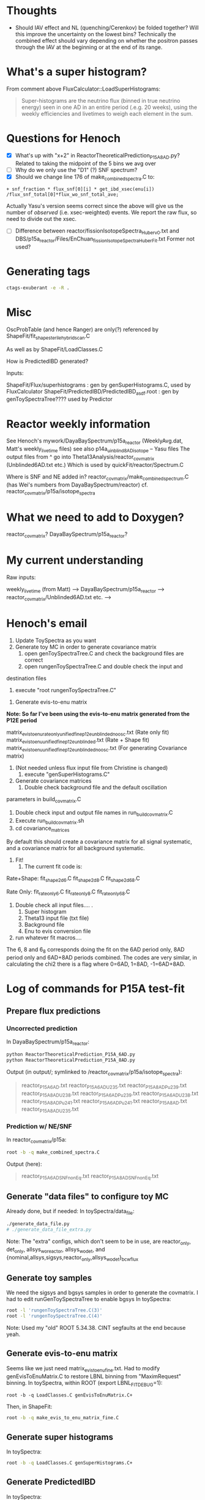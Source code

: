 * Thoughts
- Should IAV effect and NL (quenching/Cerenkov) be folded together? Will this improve the uncertainty on the lowest bins? Technically the combined effect should vary depending on whether the positron passes through the IAV at the beginning or at the end of its range.
* What's a super histogram?
From comment above FluxCalculator::LoadSuperHistograms:
#+begin_quote
Super-histograms are the neutrino flux (binned in true neutrino energy) seen in one AD in an entire period (.e.g. 20 weeks), using the weekly efficiencies and livetimes to weigh each element in the sum.
#+end_quote
* Questions for Henoch
- [X] What's up with "x+2" in ReactorTheoreticalPrediction_P15A_8AD.py?
    Related to taking the midpoint of the 5 bins we avg over
- [ ] Why do we only use the "D1" (?) SNF spectrum?
- [X] Should we change line 176 of make_combined_spectra.C to:
#+begin_src c++
	    + snf_fraction * flux_snf[0][i] * get_ibd_xsec(enu[i]) /flux_snf_total[0]*flux_wo_snf_total_ave;
#+end_src
Actually Yasu's version seems correct since the above will give us the number of
/observed/ (i.e. xsec-weighted) events. We report the raw flux, so need to
divide out the xsec.
- [ ] Difference between reactor/fissionIsotopeSpectra_Huber_v0.txt and
      DBS/p15a_reactor/Files/EnChuan_fissionIsotopeSpectra_Huber_Fit.txt
    Former not used?
* Generating tags
#+begin_src bash
ctags-exuberant -e -R .
#+end_src

* Misc
OscProbTable (and hence Ranger) are only(?) referenced by ShapeFit/fit_shape_sterile_hybrid_scan.C

As well as by ShapeFit/LoadClasses.C

How is PredictedIBD generated?

Inputs:

ShapeFit/Flux/superhistograms : gen by genSuperHistograms.C, used by FluxCalculator
ShapeFit/PredictedIBD/PredictedIBD_asdf.root : gen by genToySpectraTree???? used by Predictor

* Reactor weekly information
See Henoch's mywork/DayaBaySpectrum/p15a_reactor (WeeklyAvg.dat, Matt's weekly_livetime files) see also p14a_uinblind8AD_isotope -- Yasu files
The output files from ^ go into Theta13Analysis/reactor_covmatrix (Unblinded6AD.txt etc.)
Which is used by quickFit/reactor/Spectrum.C

Where is SNF and NE added in?
reactor_covmatrix/make_combined_spectrum.C (has Wei's numbers from DayaBaySpectrum/reactor)
cf. reactor_covmatrix/p15a/isotope_spectra

* What we need to add to Doxygen?

reactor_covmatrix?
DayaBaySpectrum/p15a_reactor?

* My current understanding
Raw inputs:

weekly_livetime (from Matt) --> DayaBaySpectrum/p15a_reactor --> reactor_covmatrix/Unblinded6AD.txt etc. --> 

* Henoch's email
1. Update ToySpectra as you want
2. Generate toy MC in order to generate covariance matrix
    1. open genToySpectraTree.C  and check the background files are correct
    2. open rungenToySpectraTree.C and double check the input and
destination files
    3. execute "root rungenToySpectraTree.C"

3. Generate evis-to-enu matrix
***Note: So far I've been using the evis-to-enu matrix generated from the P12E period***

matrix_evis_to_enu_rateonly_unified_fine_p12e_unblinded_noosc.txt (Rate only fit)
matrix_evis_to_enu_unified_fine_p12e_unblinded.txt (Rate + Shape fit)
matrix_evis_to_enu_unified_fine_p12e_unblinded_noosc.txt (For generating Covariance matrix)

4. (Not needed unless flux input file from Christine is changed)
    1. execute "genSuperHistograms.C"
5. Generate covariance matrices
    1. Double check background file and the default oscillation
parameters in build_covmatrix.C
    2. Double check input and output file names in run_build_covmatrix.C
    3. Execute run_build_covmatrix.sh
    4. cd covariance_matrices
    
By default this should create a covariance matrix for all signal systematic, and a covariance matrix for all background systematic.

6. Fit!
    1. The current fit code is:
Rate+Shape:
fit_shape_2d_6.C
fit_shape_2d_8.C
fit_shape_2d_6_8.C

Rate Only:
fit_rateonly_6.C
fit_rateonly_8.C
fit_rateonly_6_8.C

    2. Double check all input files…. .
        1. Super histogram
        2. Theta13 input file (txt file)
        3. Background file
        4. Enu to evis conversion file
    3. run whatever fit macros….

The 6, 8 and 6_8 corresponds doing the fit on the 6AD period only, 8AD period only and 6AD+8AD periods combined. The codes are very similar, in calculating the chi2 there is a flag where 0=6AD, 1=8AD, -1=6AD+8AD.
* Log of commands for P15A test-fit
** Prepare flux predictions
*** Uncorrected prediction
In DayaBaySpectrum/p15a_reactor:
#+begin_src bash
python ReactorTheoreticalPrediction_P15A_6AD.py
python ReactorTheoreticalPrediction_P15A_8AD.py
#+end_src
Output (in output/; symlinked to /reactor_covmatrix/p15a/isotope_spectra):
#+begin_quote
reactor_P15A_6AD.txt        reactor_P15A_6AD_U235.txt  reactor_P15A_8AD_Pu239.txt  reactor_P15A_8AD_U238.txt
reactor_P15A_6AD_Pu239.txt  reactor_P15A_6AD_U238.txt  reactor_P15A_8AD_Pu241.txt
reactor_P15A_6AD_Pu241.txt  reactor_P15A_8AD.txt       reactor_P15A_8AD_U235.txt
#+end_quote
*** Prediction w/ NE/SNF
In reactor_covmatrix/p15a:
#+begin_src bash
root -b -q make_combined_spectra.C
#+end_src
Output (here):
#+begin_quote
reactor_P15A_6AD_SNF_nonEq.txt reactor_P15A_8AD_SNF_nonEq.txt
#+end_quote
** Generate "data files" to configure toy MC
Already done, but if needed:
In toySpectra/data_file:
#+begin_src bash
./generate_data_file.py
# ./generate_data_file_extra.py
#+end_src
Note: The "extra" configs, which don't seem to be in use, are reactor_only,
det_only, allsys_wo_reactor, allsys_wo_det, and
{nominal,allsys,sigsys,reactor_only,allsys_wo_det}_bcwflux
** Generate toy samples
We need the sigsys and bgsys samples in order to generate the covmatrix.
I had to edit runGenToySpectraTree to enable bgsys
In toySpectra:
#+begin_src bash
root -l 'rungenToySpectraTree.C(3)'
root -l 'rungenToySpectraTree.C(4)'
#+end_src
Note: Used my "old" ROOT 5.34.38. CINT segfaults at the end because yeah.
** Generate evis-to-enu matrix
Seems like we just need matrix_evis_to_enu_fine.txt. Had to modify
genEvisToEnuMatrix.C to restore LBNL binning from "MaximRequest" binning.
In toySpectra, within ROOT (export LBNL_FIT_DEBUG=1):
#+begin_src c++
root -b -q LoadClasses.C genEvisToEnuMatrix.C+
#+end_src
Then, in ShapeFit:
#+begin_src bash
root -b -q make_evis_to_enu_matrix_fine.C
#+end_src
** Generate super histograms
In toySpectra:
#+begin_src bash
root -b -q LoadClasses.C genSuperHistograms.C+
#+end_src
** Generate PredictedIBD
In toySpectra:
#+begin_src bash
root -b -q LoadClasses.C genPredictedIBD.C+
#+end_src
** Build covariance matrices
In ShapeFit:
#+begin_src bash
root -b -q 'run_build_covmatrix.C(9)' # sigsys
root -b -q 'run_build_covmatrix.C(18)' # bgsys
#+end_src
NOTE There will be scary "Ay caramba" warnings about the discrepancies between the spectra rates (from toy MC) and text rates (from data). This is fine; it's just the reactor antineutrino anomaly (???). If these warnings appear when we're actually performing a fit, then we have a real issue.
** Fit!
In ShapeFit:
#+begin_src bash
root -b -q LoadClasses.C fit_shape_2d_P15A.C+
#+end_src
* Stuff I had to copy over
...from Henoch to the "pristine" tree (henochw.bak)
** For Spectrum.C
*** Defined in Spectrum.C
- reactor_covmatrix/p15a/nNu_Mcov_combined_huber-french_u238cor.txt
- toySpectra/unified_nl_data/consModel_450itr.root
*** Defined in data_file
- toySpectra/IavDistortion/iavMatrix_P14A.root
** In genToySpectraTree.C
- toySpectra/unblinded_baseline.txt
- ShapeFit/Inputs/Theta13-inputs_P15A_inclusive_6ad.txt
- ShapeFit/Inputs/Theta13-inputs_P15A_inclusive_8ad.txt
- ShapeFit/Spectra/accidental_eprompt_shapes_6ad.root
- ShapeFit/Spectra/accidental_eprompt_shapes_8ad.root
** For fit_shape_2d_P15A.C
- ShapeFit/Spectra/ibd_eprompt_shapes_6ad_LBNL.root
- ShapeFit/Spectra/ibd_eprompt_shapes_8ad_LBNL.root
* Stuff to provide for a new fit:
- ShapeFit/Inputs/Theta13-inputs_P17B_inclusive_8ad.txt
- ShapeFit/Spectra/accidental_eprompt_shapes_8ad.root
- ShapeFit/Spectra/ibd_eprompt_shapes_8ad_LBNL.root
- toySpectra/data_file/dyb_data_v1_nominal.txt
  (if generating a new covmatrix at updated theta/delta)
* Things to check
- Differences in osc params for noosc vs nominal data files
- Why in genToySpectraTree, we multiply by binWidth for signal spectrum but not for bkg? Looks OK, see test_binning.C. Bkg spectrum is a true histogram
  whereas Sig spectrum uses /MeV units. Should confirm in Spectrum.C.
* Log of commands for P17B test-fit
Done in "beda.test", cloned from "beda.mine".
** Prepare directories
#+begin_src bash
scripts/prep_dirs.sh
#+end_src
** Provide input files
- "Theta13" file (sig/bkg rates, efficiencies, livetimes, ...)
- IBD spectra (see Beda's prep scripts in ShapeFit/Spectra)
- Accidental spectra (ditto)
- Replace dyb_data_v1_nominal.txt (if generating a new covmatrix)
*** P17B example inputs
#+begin_src bash
scripts/install_example.sh
#+end_src
** Set environment variables
For official (IHEP) result, need to enable BCW binning:
#+begin_src bash
export LBNL_FIT_BINNING=BCW
#+end_src
** Prepare flux predictions
XXX Update day-array sizes in Produce_Isotope_Spectra_XYZ.C
*** Uncorrected prediction
In ReactorPowerCalculator:
XXX We don't know whether to use BCW core spectra (seemingly the default for Beda) or the LBNL spectra (as for P15A). I personally (re)set the default to LBNL for now; the below will use LBNL. Update: Toy MC doesn't like the LBNL binning, using BCW option=1 below.
#+begin_src bash
root -b -q 'Produce_Isotope_SpectraP17B_unblinded.C(1)'
#+end_src
*** Prediction w/ NE/SNF
In ReactorPowerCalculator/isotope_spectra_by_Beda:
#+begin_src bash
root -b -q make_combined_spectra_P17B_unblinded.C
#+end_src
** Generate "data files" to configure toy MC
In toySpectra/data_file:
#+begin_src bash
./generate_data_file.py
# ./generate_data_file_extra.py
#+end_src
Note: The "extra" configs, which don't seem to be in use, are reactor_only,
det_only, allsys_wo_reactor, allsys_wo_det, and
{nominal,allsys,sigsys,reactor_only,allsys_wo_det}_bcwflux
** Generate toy samples
We need the sigsys and bgsys samples in order to generate the covmatrix.
I uncommented allsys just to get the numbers to line up.
In toySpectra:
#+begin_src bash
root -l 'rungenToySpectraTree.C(2)'
root -l 'rungenToySpectraTree.C(3)'
#+end_src
** Generate evis-to-enu matrix
Seems like we just need matrix_evis_to_enu_fine.txt. Had to modify
genEvisToEnuMatrix.C to restore LBNL binning (37 evis) from BCW binning (26 evis).
In toySpectra:
#+begin_src c++
root -b -q LoadClasses.C genEvisToEnuMatrix.C+
#+end_src
Then, in ShapeFit:
#+begin_src bash
root -b -q make_evis_to_enu_matrix_fine_P17B.C
#+end_src
** Generate super histograms
In toySpectra:
#+begin_src bash
root -b -q LoadClasses.C genSuperHistograms.C+
#+end_src
** Generate PredictedIBD
In toySpectra:
#+begin_src bash
root -b -q LoadClasses.C genPredictedIBD.C+
#+end_src
XXX Should we use rungenPredictedIBD instead?
** Build covariance matrices
In ShapeFit:
#+begin_src bash
root -b -q 'run_build_covmatrix.C(9)' # sigsys
root -b -q 'run_build_covmatrix.C(21)' # bgsys
#+end_src
NOTE There will be scary "Ay caramba" warnings about the discrepancies between the spectra rates (from toy MC) and text rates (from data). This is fine; it's just the reactor antineutrino anomaly (???). If these warnings appear when we're actually performing a fit, then we have a real issue.
** Fit!
In ShapeFit:
#+begin_src bash
root -b -q LoadClasses.C fit_shape_2d_P17B.C+
#+end_src
* Fiterating
- Set t13/dm2 in data_file
- Set t13 for genPredictedIBD
- ...?
* Things to consider
- Consistent random seed?
* Headscratchers
- Why does genPredictedIBD use a theta of zero whereas genToySpectraTree uses nominal?
- What were the consequences of genPredictedIBD using fine evis binning previously?
* Benchmarking test_chain.sh
- Whole things takes 72 minutes on Cori login.
- 48 minutes with bg/sys parallelization
** One-time steps
- genReactor: 20sec
- genToyConf: 1sec
** Each-time steps, nToys-dependent => ~1hr @ 1000
*** nToys = 10
- genToys: 45sec
- genCovMat: 40sec
*** nToys = 30
- genToys: 1min
- genCovMat: 1min
*** nToys = 100
+ genToys 1m40s => 16min @ 1000
+ genCovMat: 3m30s => 35 min @ 1000
** Each-time steps, nToys-independent => 15min
+ genEvisEnu: 15min
- genSuperHists: 20sec
- genPredIBD: 15sec
** The fit, grid-size (θ x Δ) dependent
Default is 31 x 31
*** (10 x 10)
- shapeFit: 3min
*** (20 x 20)
- shapeFit: 8min
*** (31 x 31)
+ shapeFit: 18min
* Things to parallelize
- genToys (5 min; 2.5 min when sig/bg par): toys -> 1min (2procs x 10 = 20 threads, ~2000% CPU)
  XXX reduce number of threads? Need to re-tune?
- genCovMat (30 min; 15 min when sig/bg par): toys -> 3.5 min (2procs x 8 = 16 threads, ~1200% CPU) :tofinetune:
- genEvisEnu (7 min): bins -> 1.5 min (30 threads) (could keep going; currently at 21% mem)
- shapeFit (17 min): gridpoints -> 8 min (12 threads) :(
* Bottlenecks?
- Reading reactor covariance matrix
* New things to check
- make_combined_spectra_P17B_new_SNF.C? See snf_coarse_percentage
- Does MINUIT fail to converge when we use the LBNL or IHEP inputs? (It "fails" with our input although the result is consistent with LBNL's)
* Notes on multithreading
- ROOT Forum says (next link) /a TFile can only be accessed from the thread that constructed it. “Accessing” a TFile includes, of course, writing to it, even if it done indirectly, via Write methods of other objects./ and /Using the same TFile from different threads, even protecting concurrent access with a mutex, as well as creating a TFile in one thread and using it from another, can result in quirky behavior./ Yet we do it anyway (with a mutex). Should each thread create its own TFile?
- [[https://root-forum.cern.ch/t/openmp/21357/3][OpenMP - ROOT - ROOT Forum]]
- [[https://root-forum.cern.ch/t/multicore-multithreading/32205][Multicore/multithreading - ROOT - ROOT Forum]] (N. Tagg)
** Calling functions from <omp.h>
If code is compiled by ACLiC, do, e.g.:
#+begin_src c++
#ifdef __CLING__
extern int omp_get_thread_num();
#else
#include <omp.h>
#endif
#+end_src
** OpenMP references
- http://on-demand.gputechconf.com/gtc/2016/presentation/s6510-jeff-larkin-targeting-gpus-openmp.pdf
- https://www.exascaleproject.org/wp-content/uploads/2017/05/OpenMP-4.5-and-Beyond-SOLLVE-part-21.pdf
